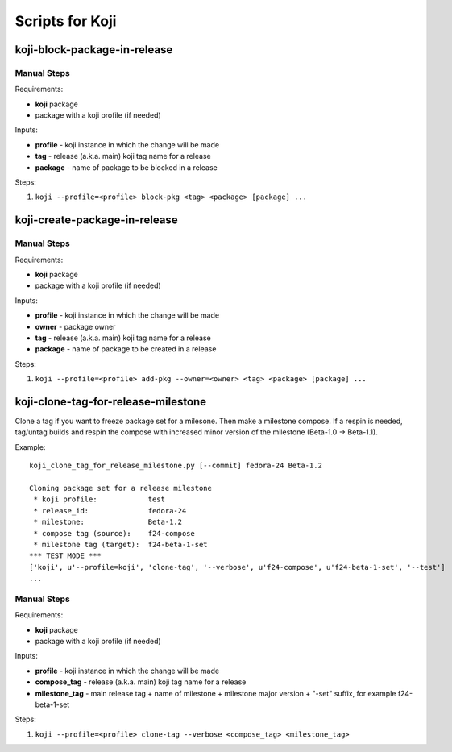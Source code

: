 Scripts for Koji
================

koji-block-package-in-release
-----------------------------

.. argparse::
   :module: releng_sop.koji_block_package_in_release
   :func: get_parser
   :prog: koji-block-package-in-release


Manual Steps
~~~~~~~~~~~~
Requirements:

* **koji** package
* package with a koji profile (if needed)

Inputs:

* **profile** - koji instance in which the change will be made
* **tag** - release (a.k.a. main) koji tag name for a release
* **package** - name of package to be blocked in a release

Steps:

#. ``koji --profile=<profile> block-pkg <tag> <package> [package] ...``


koji-create-package-in-release
------------------------------

.. argparse::
   :module: releng_sop.koji_create_package_in_release
   :func: get_parser
   :prog: koji-create-package-in-release


Manual Steps
~~~~~~~~~~~~
Requirements:

* **koji** package
* package with a koji profile (if needed)

Inputs:

* **profile** - koji instance in which the change will be made
* **owner** - package owner
* **tag** - release (a.k.a. main) koji tag name for a release
* **package** - name of package to be created in a release

Steps:

#. ``koji --profile=<profile> add-pkg --owner=<owner> <tag> <package> [package] ...``


koji-clone-tag-for-release-milestone
------------------------------------

Clone a tag if you want to freeze package set for a milesone.
Then make a milestone compose. If a respin is needed, tag/untag builds
and respin the compose with increased minor version of the milestone
(Beta-1.0 -> Beta-1.1).


.. argparse::
   :module: releng_sop.koji_clone_tag_for_release_milestone
   :func: get_parser
   :prog: koji-clone-tag-for-release-milestone


Example::

    koji_clone_tag_for_release_milestone.py [--commit] fedora-24 Beta-1.2

    Cloning package set for a release milestone
     * koji profile:            test
     * release_id:              fedora-24
     * milestone:               Beta-1.2
     * compose tag (source):    f24-compose
     * milestone tag (target):  f24-beta-1-set
    *** TEST MODE ***
    ['koji', u'--profile=koji', 'clone-tag', '--verbose', u'f24-compose', u'f24-beta-1-set', '--test']
    ...


Manual Steps
~~~~~~~~~~~~
Requirements:

* **koji** package
* package with a koji profile (if needed)

Inputs:

* **profile** - koji instance in which the change will be made
* **compose_tag** - release (a.k.a. main) koji tag name for a release
* **milestone_tag** - main release tag + name of milestone + milestone major version + "-set" suffix, for example f24-beta-1-set

Steps:

#. ``koji --profile=<profile> clone-tag --verbose <compose_tag> <milestone_tag>``
